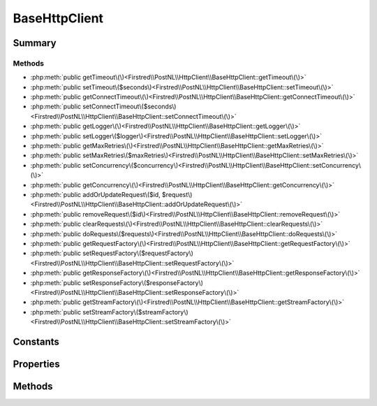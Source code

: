 .. rst-class:: phpdoctorst

.. role:: php(code)
	:language: php


BaseHttpClient
==============


.. php:namespace:: Firstred\PostNL\HttpClient

.. rst-class::  abstract

.. php:class:: BaseHttpClient


	:Implements:
		:php:interface:`Psr\\Log\\LoggerAwareInterface` 
	


Summary
-------

Methods
~~~~~~~

* :php:meth:`public getTimeout\(\)<Firstred\\PostNL\\HttpClient\\BaseHttpClient::getTimeout\(\)>`
* :php:meth:`public setTimeout\($seconds\)<Firstred\\PostNL\\HttpClient\\BaseHttpClient::setTimeout\(\)>`
* :php:meth:`public getConnectTimeout\(\)<Firstred\\PostNL\\HttpClient\\BaseHttpClient::getConnectTimeout\(\)>`
* :php:meth:`public setConnectTimeout\($seconds\)<Firstred\\PostNL\\HttpClient\\BaseHttpClient::setConnectTimeout\(\)>`
* :php:meth:`public getLogger\(\)<Firstred\\PostNL\\HttpClient\\BaseHttpClient::getLogger\(\)>`
* :php:meth:`public setLogger\($logger\)<Firstred\\PostNL\\HttpClient\\BaseHttpClient::setLogger\(\)>`
* :php:meth:`public getMaxRetries\(\)<Firstred\\PostNL\\HttpClient\\BaseHttpClient::getMaxRetries\(\)>`
* :php:meth:`public setMaxRetries\($maxRetries\)<Firstred\\PostNL\\HttpClient\\BaseHttpClient::setMaxRetries\(\)>`
* :php:meth:`public setConcurrency\($concurrency\)<Firstred\\PostNL\\HttpClient\\BaseHttpClient::setConcurrency\(\)>`
* :php:meth:`public getConcurrency\(\)<Firstred\\PostNL\\HttpClient\\BaseHttpClient::getConcurrency\(\)>`
* :php:meth:`public addOrUpdateRequest\($id, $request\)<Firstred\\PostNL\\HttpClient\\BaseHttpClient::addOrUpdateRequest\(\)>`
* :php:meth:`public removeRequest\($id\)<Firstred\\PostNL\\HttpClient\\BaseHttpClient::removeRequest\(\)>`
* :php:meth:`public clearRequests\(\)<Firstred\\PostNL\\HttpClient\\BaseHttpClient::clearRequests\(\)>`
* :php:meth:`public doRequests\($requests\)<Firstred\\PostNL\\HttpClient\\BaseHttpClient::doRequests\(\)>`
* :php:meth:`public getRequestFactory\(\)<Firstred\\PostNL\\HttpClient\\BaseHttpClient::getRequestFactory\(\)>`
* :php:meth:`public setRequestFactory\($requestFactory\)<Firstred\\PostNL\\HttpClient\\BaseHttpClient::setRequestFactory\(\)>`
* :php:meth:`public getResponseFactory\(\)<Firstred\\PostNL\\HttpClient\\BaseHttpClient::getResponseFactory\(\)>`
* :php:meth:`public setResponseFactory\($responseFactory\)<Firstred\\PostNL\\HttpClient\\BaseHttpClient::setResponseFactory\(\)>`
* :php:meth:`public getStreamFactory\(\)<Firstred\\PostNL\\HttpClient\\BaseHttpClient::getStreamFactory\(\)>`
* :php:meth:`public setStreamFactory\($streamFactory\)<Firstred\\PostNL\\HttpClient\\BaseHttpClient::setStreamFactory\(\)>`


Constants
---------

.. php:const:: DEFAULT_TIMEOUT = 80



.. php:const:: DEFAULT_CONNECT_TIMEOUT = 30



Properties
----------

.. php:attr:: protected static timeout



.. php:attr:: protected static connectTimeout



.. php:attr:: protected static pendingRequests



.. php:attr:: protected static logger



.. php:attr:: protected static maxRetries



.. php:attr:: protected static concurrency



.. php:attr:: protected static requestFactory



.. php:attr:: protected static responseFactory



.. php:attr:: protected static streamFactory



Methods
-------

.. rst-class:: public

	.. php:method:: public getTimeout()
	
		
	
	

.. rst-class:: public

	.. php:method:: public setTimeout( $seconds)
	
		
	
	

.. rst-class:: public

	.. php:method:: public getConnectTimeout()
	
		
	
	

.. rst-class:: public

	.. php:method:: public setConnectTimeout( $seconds)
	
		
	
	

.. rst-class:: public

	.. php:method:: public getLogger()
	
		.. rst-class:: phpdoc-description
		
			| Get logger\.
			
		
		
		:Returns: :any:`\\Psr\\Log\\LoggerInterface <Psr\\Log\\LoggerInterface>` 
	
	

.. rst-class:: public

	.. php:method:: public setLogger( $logger)
	
		.. rst-class:: phpdoc-description
		
			| Set the logger\.
			
		
		
		:Parameters:
			* **$logger** (:any:`Psr\\Log\\LoggerInterface <Psr\\Log\\LoggerInterface>`)  

		
	
	

.. rst-class:: public

	.. php:method:: public getMaxRetries()
	
		.. rst-class:: phpdoc-description
		
			| Return max retries\.
			
		
		
		:Returns: int 
	
	

.. rst-class:: public

	.. php:method:: public setMaxRetries( $maxRetries)
	
		.. rst-class:: phpdoc-description
		
			| Set the amount of retries\.
			
		
		
		:Parameters:
			* **$maxRetries** (int)  

		
		:Returns: static 
	
	

.. rst-class:: public

	.. php:method:: public setConcurrency( $concurrency)
	
		.. rst-class:: phpdoc-description
		
			| Set the concurrency\.
			
		
		
		:Parameters:
			* **$concurrency** (int)  

		
		:Returns: static 
	
	

.. rst-class:: public

	.. php:method:: public getConcurrency()
	
		.. rst-class:: phpdoc-description
		
			| Return concurrency\.
			
		
		
		:Returns: int 
	
	

.. rst-class:: public

	.. php:method:: public addOrUpdateRequest( $id, $request)
	
		.. rst-class:: phpdoc-description
		
			| Adds a request to the list of pending requests
			| Using the ID you can replace a request\.
			
		
		
		:Parameters:
			* **$id** (string)  Request ID
			* **$request** (:any:`Psr\\Http\\Message\\RequestInterface <Psr\\Http\\Message\\RequestInterface>`)  PSR-7 request

		
		:Returns: int | string 
		:Throws: :any:`\\Firstred\\PostNL\\Exception\\InvalidArgumentException <Firstred\\PostNL\\Exception\\InvalidArgumentException>` 
	
	

.. rst-class:: public

	.. php:method:: public removeRequest( $id)
	
		.. rst-class:: phpdoc-description
		
			| Remove a request from the list of pending requests\.
			
		
		
		:Parameters:
			* **$id** (string)  

		
	
	

.. rst-class:: public

	.. php:method:: public clearRequests()
	
		.. rst-class:: phpdoc-description
		
			| Clear all pending requests\.
			
		
		
	
	

.. rst-class:: public

	.. php:method:: public doRequests( $requests=\[\])
	
		.. rst-class:: phpdoc-description
		
			| Do all async requests\.
			
			| Exceptions are captured into the result array
			
		
		
		:Parameters:
			* **$requests** (:any:`Psr\\Http\\Message\\RequestInterface\[\] <Psr\\Http\\Message\\RequestInterface>`)  

		
		:Returns: :any:`\\Firstred\\PostNL\\Exception\\HttpClientException\[\] <Firstred\\PostNL\\Exception\\HttpClientException>` | :any:`\\Psr\\Http\\Message\\ResponseInterface\[\] <Psr\\Http\\Message\\ResponseInterface>` 
		:Throws: :any:`\\Firstred\\PostNL\\Exception\\InvalidArgumentException <Firstred\\PostNL\\Exception\\InvalidArgumentException>` 
	
	

.. rst-class:: public

	.. php:method:: public getRequestFactory()
	
		.. rst-class:: phpdoc-description
		
			| Get PSR\-7 Request factory\.
			
		
		
		:Throws: :any:`\\Firstred\\PostNL\\Exception\\NotSupportedException <Firstred\\PostNL\\Exception\\NotSupportedException>` 
		:Since: 1.3.0 
	
	

.. rst-class:: public

	.. php:method:: public setRequestFactory( $requestFactory)
	
		.. rst-class:: phpdoc-description
		
			| Set PSR\-7 Request factory\.
			
		
		
		:Since: 1.3.0 
	
	

.. rst-class:: public

	.. php:method:: public getResponseFactory()
	
		.. rst-class:: phpdoc-description
		
			| Get PSR\-7 Response factory\.
			
		
		
		:Throws: :any:`\\Firstred\\PostNL\\Exception\\NotSupportedException <Firstred\\PostNL\\Exception\\NotSupportedException>` 
		:Since: 1.3.0 
	
	

.. rst-class:: public

	.. php:method:: public setResponseFactory( $responseFactory)
	
		.. rst-class:: phpdoc-description
		
			| Set PSR\-7 Response factory\.
			
		
		
		:Since: 1.3.0 
	
	

.. rst-class:: public

	.. php:method:: public getStreamFactory()
	
		.. rst-class:: phpdoc-description
		
			| Set PSR\-7 Stream factory\.
			
		
		
		:Throws: :any:`\\Firstred\\PostNL\\Exception\\NotSupportedException <Firstred\\PostNL\\Exception\\NotSupportedException>` 
		:Since: 1.3.0 
	
	

.. rst-class:: public

	.. php:method:: public setStreamFactory( $streamFactory)
	
		.. rst-class:: phpdoc-description
		
			| Set PSR\-7 Stream factory\.
			
		
		
		:Since: 1.3.0 
	
	

